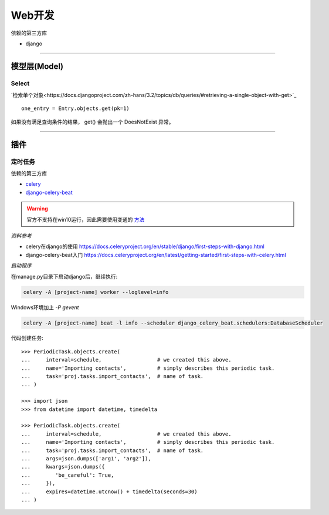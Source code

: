 *******************************
Web开发
*******************************

依赖的第三方库

* django

-------------------------------

模型层(Model)
===============================

Select
-------------------------------

`检索单个对象<https://docs.djangoproject.com/zh-hans/3.2/topics/db/queries/#retrieving-a-single-object-with-get>`_ ::

    one_entry = Entry.objects.get(pk=1)

如果没有满足查询条件的结果， get() 会抛出一个 DoesNotExist 异常。

-------------------------------

插件
===============================

定时任务
-------------------------------

依赖的第三方库

* `celery`_
* `django-celery-beat`_

.. _celery: https://github.com/celery/celery
.. _django-celery-beat: https://github.com/celery/django-celery-beat

.. warning::

    官方不支持在win10运行，因此需要使用变通的 `方法`_

.. _方法: https://stackoverflow.com/questions/37255548/how-to-run-celery-on-windows

*资料参考*

* celery在django的使用 https://docs.celeryproject.org/en/stable/django/first-steps-with-django.html
* django-celery-beat入门 https://docs.celeryproject.org/en/latest/getting-started/first-steps-with-celery.html

*启动程序*

在manage.py目录下启动django后，继续执行:

.. code-block::  shell

    celery -A [project-name] worker --loglevel=info

Windows环境加上 `-P gevent`

.. code-block:: shell

    celery -A [project-name] beat -l info --scheduler django_celery_beat.schedulers:DatabaseScheduler

代码创建任务::

    >>> PeriodicTask.objects.create(
    ...     interval=schedule,                  # we created this above.
    ...     name='Importing contacts',          # simply describes this periodic task.
    ...     task='proj.tasks.import_contacts',  # name of task.
    ... )

    >>> import json
    >>> from datetime import datetime, timedelta

    >>> PeriodicTask.objects.create(
    ...     interval=schedule,                  # we created this above.
    ...     name='Importing contacts',          # simply describes this periodic task.
    ...     task='proj.tasks.import_contacts',  # name of task.
    ...     args=json.dumps(['arg1', 'arg2']),
    ...     kwargs=json.dumps({
    ...        'be_careful': True,
    ...     }),
    ...     expires=datetime.utcnow() + timedelta(seconds=30)
    ... )

